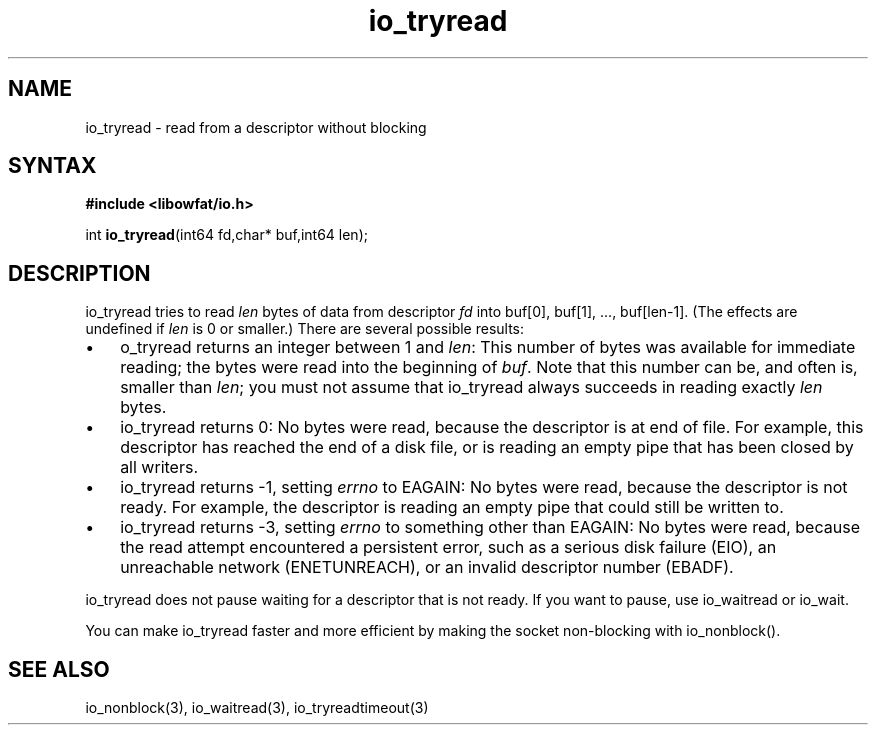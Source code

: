 .TH io_tryread 3
.SH NAME
io_tryread \- read from a descriptor without blocking
.SH SYNTAX
.B #include <libowfat/io.h>

int \fBio_tryread\fP(int64 fd,char* buf,int64 len);
.SH DESCRIPTION
io_tryread tries to read \fIlen\fR bytes of data from descriptor
\fIfd\fR into buf[0], buf[1], ..., buf[len-1]. (The effects are
undefined if \fIlen\fR is 0 or smaller.) There are several possible
results:

.RS 0
.IP \[bu] 3
o_tryread returns an integer between 1 and \fIlen\fR: This number of bytes was
available for immediate reading; the bytes were read into the beginning
of \fIbuf\fR. Note that this number can be, and often is, smaller than \fIlen\fR;
you must not assume that io_tryread always succeeds in reading exactly
\fIlen\fR bytes.
.IP \[bu]
io_tryread returns 0: No bytes were read, because the descriptor is at
end of file. For example, this descriptor has reached the end of a disk
file, or is reading an empty pipe that has been closed by all writers.
.IP \[bu]
io_tryread returns -1, setting \fIerrno\fR to EAGAIN: No bytes were read,
because the descriptor is not ready. For example, the descriptor is
reading an empty pipe that could still be written to.
.IP \[bu]
io_tryread returns -3, setting \fIerrno\fR to something other than
EAGAIN: No bytes were read, because the read attempt encountered a
persistent error, such as a serious disk failure (EIO), an unreachable
network (ENETUNREACH), or an invalid descriptor number (EBADF).
.RE

io_tryread does not pause waiting for a descriptor that is not ready.
If you want to pause, use io_waitread or io_wait.

You can make io_tryread faster and more efficient by making
the socket non-blocking with io_nonblock().
.SH "SEE ALSO"
io_nonblock(3), io_waitread(3), io_tryreadtimeout(3)
